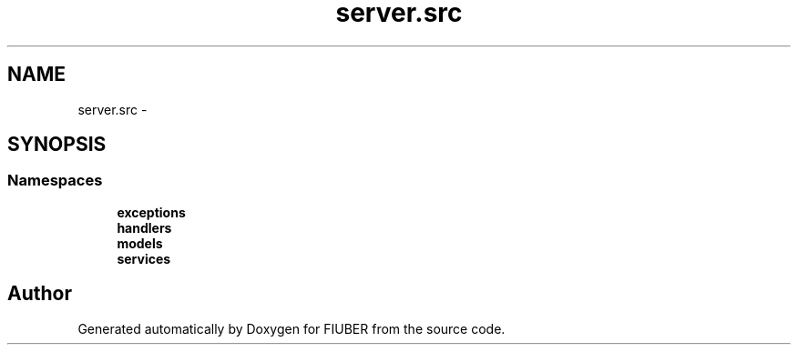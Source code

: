 .TH "server.src" 3 "Mon Nov 6 2017" "Version 1.0.0" "FIUBER" \" -*- nroff -*-
.ad l
.nh
.SH NAME
server.src \- 
.SH SYNOPSIS
.br
.PP
.SS "Namespaces"

.in +1c
.ti -1c
.RI " \fBexceptions\fP"
.br
.ti -1c
.RI " \fBhandlers\fP"
.br
.ti -1c
.RI " \fBmodels\fP"
.br
.ti -1c
.RI " \fBservices\fP"
.br
.in -1c
.SH "Author"
.PP 
Generated automatically by Doxygen for FIUBER from the source code\&.
